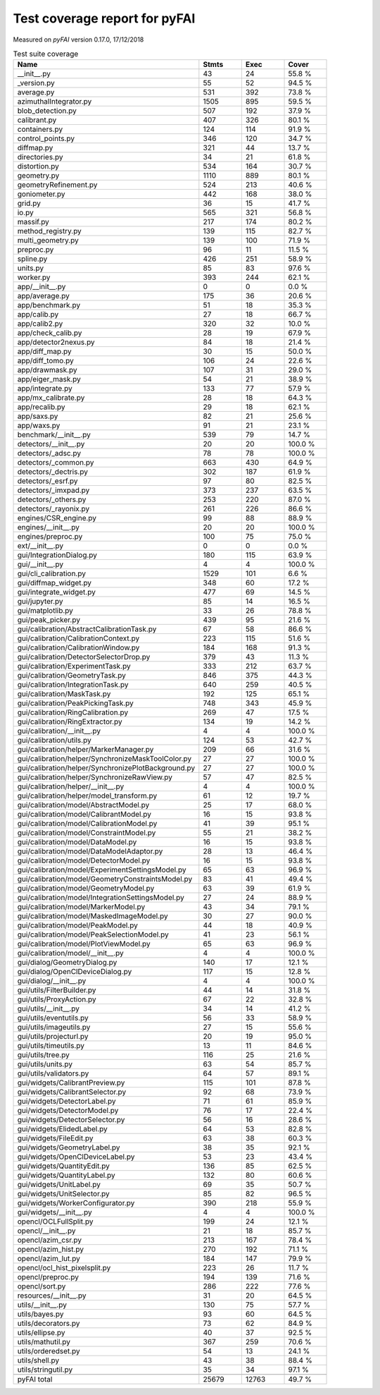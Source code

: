Test coverage report for pyFAI
==============================

Measured on *pyFAI* version 0.17.0, 17/12/2018

.. csv-table:: Test suite coverage
   :header: "Name", "Stmts", "Exec", "Cover"
   :widths: 35, 8, 8, 8

   "__init__.py", "43", "24", "55.8 %"
   "_version.py", "55", "52", "94.5 %"
   "average.py", "531", "392", "73.8 %"
   "azimuthalIntegrator.py", "1505", "895", "59.5 %"
   "blob_detection.py", "507", "192", "37.9 %"
   "calibrant.py", "407", "326", "80.1 %"
   "containers.py", "124", "114", "91.9 %"
   "control_points.py", "346", "120", "34.7 %"
   "diffmap.py", "321", "44", "13.7 %"
   "directories.py", "34", "21", "61.8 %"
   "distortion.py", "534", "164", "30.7 %"
   "geometry.py", "1110", "889", "80.1 %"
   "geometryRefinement.py", "524", "213", "40.6 %"
   "goniometer.py", "442", "168", "38.0 %"
   "grid.py", "36", "15", "41.7 %"
   "io.py", "565", "321", "56.8 %"
   "massif.py", "217", "174", "80.2 %"
   "method_registry.py", "139", "115", "82.7 %"
   "multi_geometry.py", "139", "100", "71.9 %"
   "preproc.py", "96", "11", "11.5 %"
   "spline.py", "426", "251", "58.9 %"
   "units.py", "85", "83", "97.6 %"
   "worker.py", "393", "244", "62.1 %"
   "app/__init__.py", "0", "0", "0.0 %"
   "app/average.py", "175", "36", "20.6 %"
   "app/benchmark.py", "51", "18", "35.3 %"
   "app/calib.py", "27", "18", "66.7 %"
   "app/calib2.py", "320", "32", "10.0 %"
   "app/check_calib.py", "28", "19", "67.9 %"
   "app/detector2nexus.py", "84", "18", "21.4 %"
   "app/diff_map.py", "30", "15", "50.0 %"
   "app/diff_tomo.py", "106", "24", "22.6 %"
   "app/drawmask.py", "107", "31", "29.0 %"
   "app/eiger_mask.py", "54", "21", "38.9 %"
   "app/integrate.py", "133", "77", "57.9 %"
   "app/mx_calibrate.py", "28", "18", "64.3 %"
   "app/recalib.py", "29", "18", "62.1 %"
   "app/saxs.py", "82", "21", "25.6 %"
   "app/waxs.py", "91", "21", "23.1 %"
   "benchmark/__init__.py", "539", "79", "14.7 %"
   "detectors/__init__.py", "20", "20", "100.0 %"
   "detectors/_adsc.py", "78", "78", "100.0 %"
   "detectors/_common.py", "663", "430", "64.9 %"
   "detectors/_dectris.py", "302", "187", "61.9 %"
   "detectors/_esrf.py", "97", "80", "82.5 %"
   "detectors/_imxpad.py", "373", "237", "63.5 %"
   "detectors/_others.py", "253", "220", "87.0 %"
   "detectors/_rayonix.py", "261", "226", "86.6 %"
   "engines/CSR_engine.py", "99", "88", "88.9 %"
   "engines/__init__.py", "20", "20", "100.0 %"
   "engines/preproc.py", "100", "75", "75.0 %"
   "ext/__init__.py", "0", "0", "0.0 %"
   "gui/IntegrationDialog.py", "180", "115", "63.9 %"
   "gui/__init__.py", "4", "4", "100.0 %"
   "gui/cli_calibration.py", "1529", "101", "6.6 %"
   "gui/diffmap_widget.py", "348", "60", "17.2 %"
   "gui/integrate_widget.py", "477", "69", "14.5 %"
   "gui/jupyter.py", "85", "14", "16.5 %"
   "gui/matplotlib.py", "33", "26", "78.8 %"
   "gui/peak_picker.py", "439", "95", "21.6 %"
   "gui/calibration/AbstractCalibrationTask.py", "67", "58", "86.6 %"
   "gui/calibration/CalibrationContext.py", "223", "115", "51.6 %"
   "gui/calibration/CalibrationWindow.py", "184", "168", "91.3 %"
   "gui/calibration/DetectorSelectorDrop.py", "379", "43", "11.3 %"
   "gui/calibration/ExperimentTask.py", "333", "212", "63.7 %"
   "gui/calibration/GeometryTask.py", "846", "375", "44.3 %"
   "gui/calibration/IntegrationTask.py", "640", "259", "40.5 %"
   "gui/calibration/MaskTask.py", "192", "125", "65.1 %"
   "gui/calibration/PeakPickingTask.py", "748", "343", "45.9 %"
   "gui/calibration/RingCalibration.py", "269", "47", "17.5 %"
   "gui/calibration/RingExtractor.py", "134", "19", "14.2 %"
   "gui/calibration/__init__.py", "4", "4", "100.0 %"
   "gui/calibration/utils.py", "124", "53", "42.7 %"
   "gui/calibration/helper/MarkerManager.py", "209", "66", "31.6 %"
   "gui/calibration/helper/SynchronizeMaskToolColor.py", "27", "27", "100.0 %"
   "gui/calibration/helper/SynchronizePlotBackground.py", "27", "27", "100.0 %"
   "gui/calibration/helper/SynchronizeRawView.py", "57", "47", "82.5 %"
   "gui/calibration/helper/__init__.py", "4", "4", "100.0 %"
   "gui/calibration/helper/model_transform.py", "61", "12", "19.7 %"
   "gui/calibration/model/AbstractModel.py", "25", "17", "68.0 %"
   "gui/calibration/model/CalibrantModel.py", "16", "15", "93.8 %"
   "gui/calibration/model/CalibrationModel.py", "41", "39", "95.1 %"
   "gui/calibration/model/ConstraintModel.py", "55", "21", "38.2 %"
   "gui/calibration/model/DataModel.py", "16", "15", "93.8 %"
   "gui/calibration/model/DataModelAdaptor.py", "28", "13", "46.4 %"
   "gui/calibration/model/DetectorModel.py", "16", "15", "93.8 %"
   "gui/calibration/model/ExperimentSettingsModel.py", "65", "63", "96.9 %"
   "gui/calibration/model/GeometryConstraintsModel.py", "83", "41", "49.4 %"
   "gui/calibration/model/GeometryModel.py", "63", "39", "61.9 %"
   "gui/calibration/model/IntegrationSettingsModel.py", "27", "24", "88.9 %"
   "gui/calibration/model/MarkerModel.py", "43", "34", "79.1 %"
   "gui/calibration/model/MaskedImageModel.py", "30", "27", "90.0 %"
   "gui/calibration/model/PeakModel.py", "44", "18", "40.9 %"
   "gui/calibration/model/PeakSelectionModel.py", "41", "23", "56.1 %"
   "gui/calibration/model/PlotViewModel.py", "65", "63", "96.9 %"
   "gui/calibration/model/__init__.py", "4", "4", "100.0 %"
   "gui/dialog/GeometryDialog.py", "140", "17", "12.1 %"
   "gui/dialog/OpenClDeviceDialog.py", "117", "15", "12.8 %"
   "gui/dialog/__init__.py", "4", "4", "100.0 %"
   "gui/utils/FilterBuilder.py", "44", "14", "31.8 %"
   "gui/utils/ProxyAction.py", "67", "22", "32.8 %"
   "gui/utils/__init__.py", "34", "14", "41.2 %"
   "gui/utils/eventutils.py", "56", "33", "58.9 %"
   "gui/utils/imageutils.py", "27", "15", "55.6 %"
   "gui/utils/projecturl.py", "20", "19", "95.0 %"
   "gui/utils/timeutils.py", "13", "11", "84.6 %"
   "gui/utils/tree.py", "116", "25", "21.6 %"
   "gui/utils/units.py", "63", "54", "85.7 %"
   "gui/utils/validators.py", "64", "57", "89.1 %"
   "gui/widgets/CalibrantPreview.py", "115", "101", "87.8 %"
   "gui/widgets/CalibrantSelector.py", "92", "68", "73.9 %"
   "gui/widgets/DetectorLabel.py", "71", "61", "85.9 %"
   "gui/widgets/DetectorModel.py", "76", "17", "22.4 %"
   "gui/widgets/DetectorSelector.py", "56", "16", "28.6 %"
   "gui/widgets/ElidedLabel.py", "64", "53", "82.8 %"
   "gui/widgets/FileEdit.py", "63", "38", "60.3 %"
   "gui/widgets/GeometryLabel.py", "38", "35", "92.1 %"
   "gui/widgets/OpenClDeviceLabel.py", "53", "23", "43.4 %"
   "gui/widgets/QuantityEdit.py", "136", "85", "62.5 %"
   "gui/widgets/QuantityLabel.py", "132", "80", "60.6 %"
   "gui/widgets/UnitLabel.py", "69", "35", "50.7 %"
   "gui/widgets/UnitSelector.py", "85", "82", "96.5 %"
   "gui/widgets/WorkerConfigurator.py", "390", "218", "55.9 %"
   "gui/widgets/__init__.py", "4", "4", "100.0 %"
   "opencl/OCLFullSplit.py", "199", "24", "12.1 %"
   "opencl/__init__.py", "21", "18", "85.7 %"
   "opencl/azim_csr.py", "213", "167", "78.4 %"
   "opencl/azim_hist.py", "270", "192", "71.1 %"
   "opencl/azim_lut.py", "184", "147", "79.9 %"
   "opencl/ocl_hist_pixelsplit.py", "223", "26", "11.7 %"
   "opencl/preproc.py", "194", "139", "71.6 %"
   "opencl/sort.py", "286", "222", "77.6 %"
   "resources/__init__.py", "31", "20", "64.5 %"
   "utils/__init__.py", "130", "75", "57.7 %"
   "utils/bayes.py", "93", "60", "64.5 %"
   "utils/decorators.py", "73", "62", "84.9 %"
   "utils/ellipse.py", "40", "37", "92.5 %"
   "utils/mathutil.py", "367", "259", "70.6 %"
   "utils/orderedset.py", "54", "13", "24.1 %"
   "utils/shell.py", "43", "38", "88.4 %"
   "utils/stringutil.py", "35", "34", "97.1 %"

   "pyFAI total", "25679", "12763", "49.7 %"
